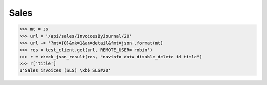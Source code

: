 .. _cosi.tested.sales:

=========================================
Sales
=========================================

.. This document is part of the Lino Così test suite. To run only this
   test:

    $ python setup.py test -s tests.DocsTests.test_sales
    
    doctest init:

    >>> import os
    >>> os.environ['DJANGO_SETTINGS_MODULE'] = 'lino_cosi.projects.std.settings.doctests'
    >>> from lino.api.doctest import *
    >>> ses = rt.login('robin')


>>> mt = 26
>>> url = '/api/sales/InvoicesByJournal/20'
>>> url += '?mt={0}&mk=1&an=detail&fmt=json'.format(mt)
>>> res = test_client.get(url, REMOTE_USER='robin')
>>> r = check_json_result(res, "navinfo data disable_delete id title")
>>> r['title']
u'Sales invoices (SLS) \xbb SLS#20'

